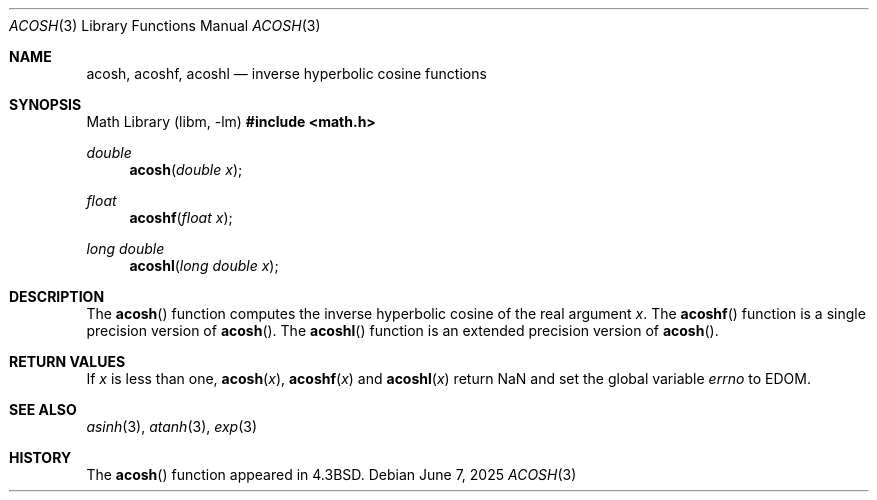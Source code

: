 .\"	$OpenBSD: acosh.3,v 1.19 2025/06/07 10:33:06 schwarze Exp $
.\" Copyright (c) 1991 Regents of the University of California.
.\" All rights reserved.
.\"
.\" Redistribution and use in source and binary forms, with or without
.\" modification, are permitted provided that the following conditions
.\" are met:
.\" 1. Redistributions of source code must retain the above copyright
.\"    notice, this list of conditions and the following disclaimer.
.\" 2. Redistributions in binary form must reproduce the above copyright
.\"    notice, this list of conditions and the following disclaimer in the
.\"    documentation and/or other materials provided with the distribution.
.\" 3. Neither the name of the University nor the names of its contributors
.\"    may be used to endorse or promote products derived from this software
.\"    without specific prior written permission.
.\"
.\" THIS SOFTWARE IS PROVIDED BY THE REGENTS AND CONTRIBUTORS ``AS IS'' AND
.\" ANY EXPRESS OR IMPLIED WARRANTIES, INCLUDING, BUT NOT LIMITED TO, THE
.\" IMPLIED WARRANTIES OF MERCHANTABILITY AND FITNESS FOR A PARTICULAR PURPOSE
.\" ARE DISCLAIMED.  IN NO EVENT SHALL THE REGENTS OR CONTRIBUTORS BE LIABLE
.\" FOR ANY DIRECT, INDIRECT, INCIDENTAL, SPECIAL, EXEMPLARY, OR CONSEQUENTIAL
.\" DAMAGES (INCLUDING, BUT NOT LIMITED TO, PROCUREMENT OF SUBSTITUTE GOODS
.\" OR SERVICES; LOSS OF USE, DATA, OR PROFITS; OR BUSINESS INTERRUPTION)
.\" HOWEVER CAUSED AND ON ANY THEORY OF LIABILITY, WHETHER IN CONTRACT, STRICT
.\" LIABILITY, OR TORT (INCLUDING NEGLIGENCE OR OTHERWISE) ARISING IN ANY WAY
.\" OUT OF THE USE OF THIS SOFTWARE, EVEN IF ADVISED OF THE POSSIBILITY OF
.\" SUCH DAMAGE.
.\"
.\"     from: @(#)acosh.3	5.2 (Berkeley) 5/6/91
.\"
.Dd $Mdocdate: June 7 2025 $
.Dt ACOSH 3
.Os
.Sh NAME
.Nm acosh ,
.Nm acoshf ,
.Nm acoshl
.Nd inverse hyperbolic cosine functions
.Sh SYNOPSIS
.Lb libm
.In math.h
.Ft double
.Fn acosh "double x"
.Ft float
.Fn acoshf "float x"
.Ft long double
.Fn acoshl "long double x"
.Sh DESCRIPTION
The
.Fn acosh
function computes the inverse hyperbolic cosine
of the real
argument
.Fa x .
The
.Fn acoshf
function is a single precision version of
.Fn acosh .
The
.Fn acoshl
function is an extended precision version of
.Fn acosh .
.Sh RETURN VALUES
If
.Fa x
is less than one,
.Fn acosh "x" ,
.Fn acoshf "x"
and
.Fn acoshl "x"
return NaN and set the global variable
.Va errno
to
.Er EDOM .
.Sh SEE ALSO
.Xr asinh 3 ,
.Xr atanh 3 ,
.Xr exp 3
.Sh HISTORY
The
.Fn acosh
function appeared in
.Bx 4.3 .

